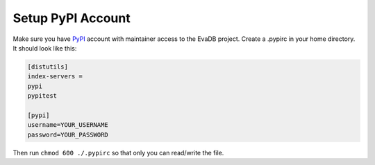 Setup PyPI Account
====

Make sure you have `PyPI <https://pypi.org>`_ account with maintainer access to the EvaDB project. 
Create a .pypirc in your home directory. It should look like this:

.. code-block:: python

    [distutils]
    index-servers =
    pypi
    pypitest
    
    [pypi]
    username=YOUR_USERNAME
    password=YOUR_PASSWORD

Then run ``chmod 600 ./.pypirc`` so that only you can read/write the file.